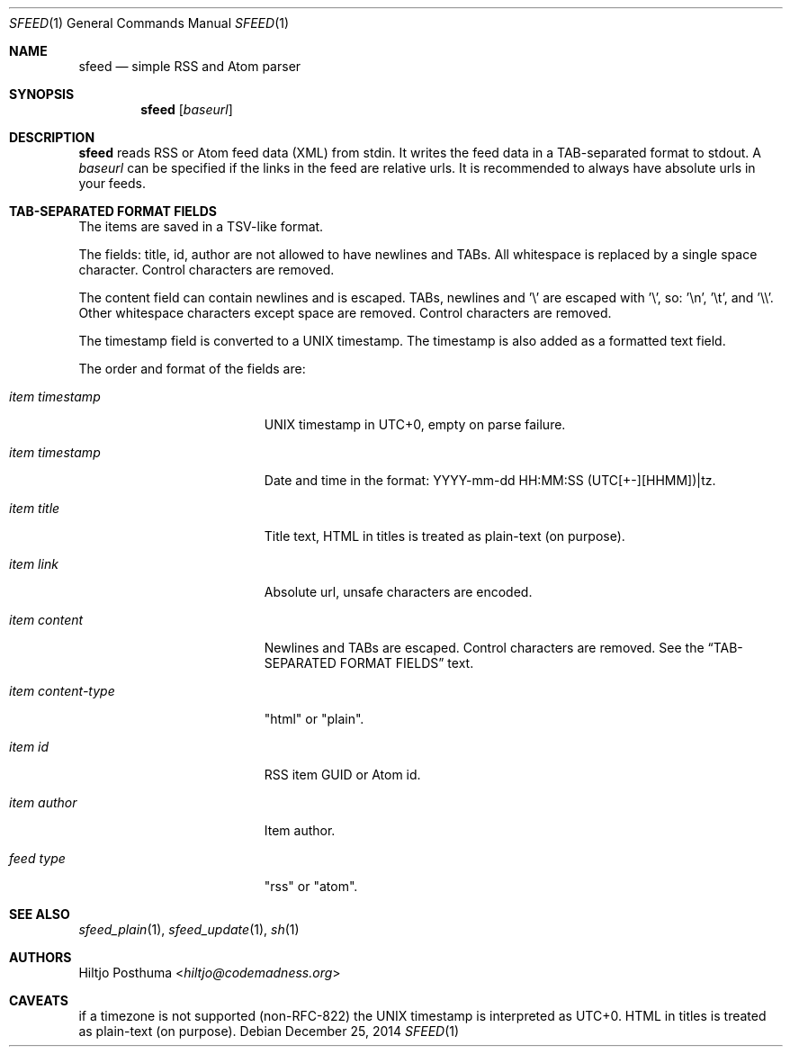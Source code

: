 .Dd December 25, 2014
.Dt SFEED 1
.Os
.Sh NAME
.Nm sfeed
.Nd simple RSS and Atom parser
.Sh SYNOPSIS
.Nm
.Op Ar baseurl
.Sh DESCRIPTION
.Nm
reads RSS or Atom feed data (XML) from stdin. It writes the feed data in a
TAB-separated format to stdout. A
.Ar baseurl
can be specified if the links in the feed are relative urls. It is
recommended to always have absolute urls in your feeds.
.Sh TAB-SEPARATED FORMAT FIELDS
The items are saved in a TSV-like format.
.Pp
The fields: title, id, author are not allowed to have newlines and TABs. All
whitespace is replaced by a single space character. Control characters are
removed.
.Pp
The content field can contain newlines and is escaped. TABs, newlines and '\\'
are escaped with '\\', so: '\\n', '\\t', and '\\\\'. Other whitespace
characters except space are removed. Control characters are removed.
.Pp
The timestamp field is converted to a UNIX timestamp. The timestamp is also
added as a formatted text field.
.Pp
The order and format of the fields are:
.Bl -tag -width 17n
.It Ar item timestamp
UNIX timestamp in UTC+0, empty on parse failure.
.It Ar item timestamp
Date and time in the format: YYYY-mm-dd HH:MM:SS (UTC[+-][HHMM])|tz.
.It Ar item title
Title text, HTML in titles is treated as plain-text (on purpose).
.It Ar item link
Absolute url, unsafe characters are encoded.
.It Ar item content
Newlines and TABs are escaped. Control characters are removed. See the
.Sx TAB-SEPARATED FORMAT FIELDS
text.
.It Ar item content\-type
"html" or "plain".
.It Ar item id
RSS item GUID or Atom id.
.It Ar item author
Item author.
.It Ar feed type
"rss" or "atom".
.El
.Sh SEE ALSO
.Xr sfeed_plain 1 ,
.Xr sfeed_update 1 ,
.Xr sh 1
.Sh AUTHORS
.An Hiltjo Posthuma Aq Mt hiltjo@codemadness.org
.Sh CAVEATS
if a timezone is not supported (non-RFC-822) the UNIX timestamp is interpreted
as UTC+0.
HTML in titles is treated as plain-text (on purpose).
